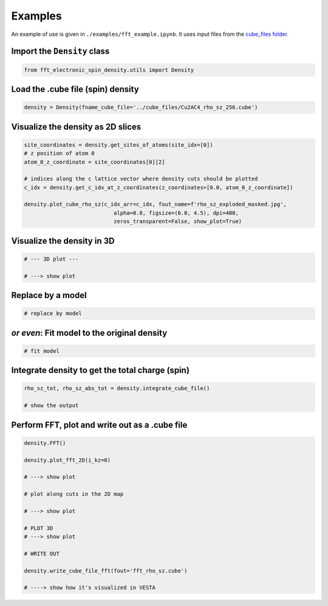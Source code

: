 ==========================
Examples
==========================

An example of use is given in ``./examples/fft_example.ipynb``. It uses input files from the `cube_files folder <https://github.com/liborsold/fft_electronic_spin_density/tree/master/cube_files>`_.

.. fft_electronic_spin_density example image
.. image::
   ./_static/images/example_of_use.png
   :width: 800px
   :align: center


Import the ``Density`` class
-------------------------------------------------------------------

.. code-block:: python

    from fft_electronic_spin_density.utils import Density


Load the .cube file (spin) density
-------------------------------------------------------------------

.. code-block:: python

    density = Density(fname_cube_file='../cube_files/Cu2AC4_rho_sz_256.cube')


Visualize the density as 2D slices
-------------------------------------------------------------------

.. code-block:: python

    site_coordinates = density.get_sites_of_atoms(site_idx=[0])
    # z position of atom 0
    atom_0_z_coordinate = site_coordinates[0][2]

    # indices along the c lattice vector where density cuts should be plotted
    c_idx = density.get_c_idx_at_z_coordinates(z_coordinates=[0.0, atom_0_z_coordinate])

    density.plot_cube_rho_sz(c_idx_arr=c_idx, fout_name=f'rho_sz_exploded_masked.jpg', 
                                alpha=0.8, figsize=(6.0, 4.5), dpi=400, 
                                zeros_transparent=False, show_plot=True)


.. CrXY example image
.. image::
   ./_static/images/plot_2D_example_figure.png
   :width: 800px
   :align: center

Visualize the density in 3D
-------------------------------------------------------------------

.. code-block:: python

    # --- 3D plot ---

    # ---> show plot


Replace by a model
-------------------------------------------------------------------

.. code-block:: python

    # replace by model


*or even*: Fit model to the original density 
-------------------------------------------------------------------

.. code-block:: python

    # fit model


Integrate density to get the total charge (spin)
-------------------------------------------------------------------

.. code-block:: python

    rho_sz_tot, rho_sz_abs_tot = density.integrate_cube_file()

    # show the output
    

Perform FFT, plot and write out as a .cube file
-------------------------------------------------------------------

.. code-block:: python

    density.FFT()

    density.plot_fft_2D(i_kz=0)

    # ---> show plot

    # plot along cuts in the 2D map
    
    # ---> show plot

    # PLOT 3D
    # ---> show plot

    # WRITE OUT

    density.write_cube_file_fft(fout='fft_rho_sz.cube')

    # ----> show how it's visualized in VESTA



    



